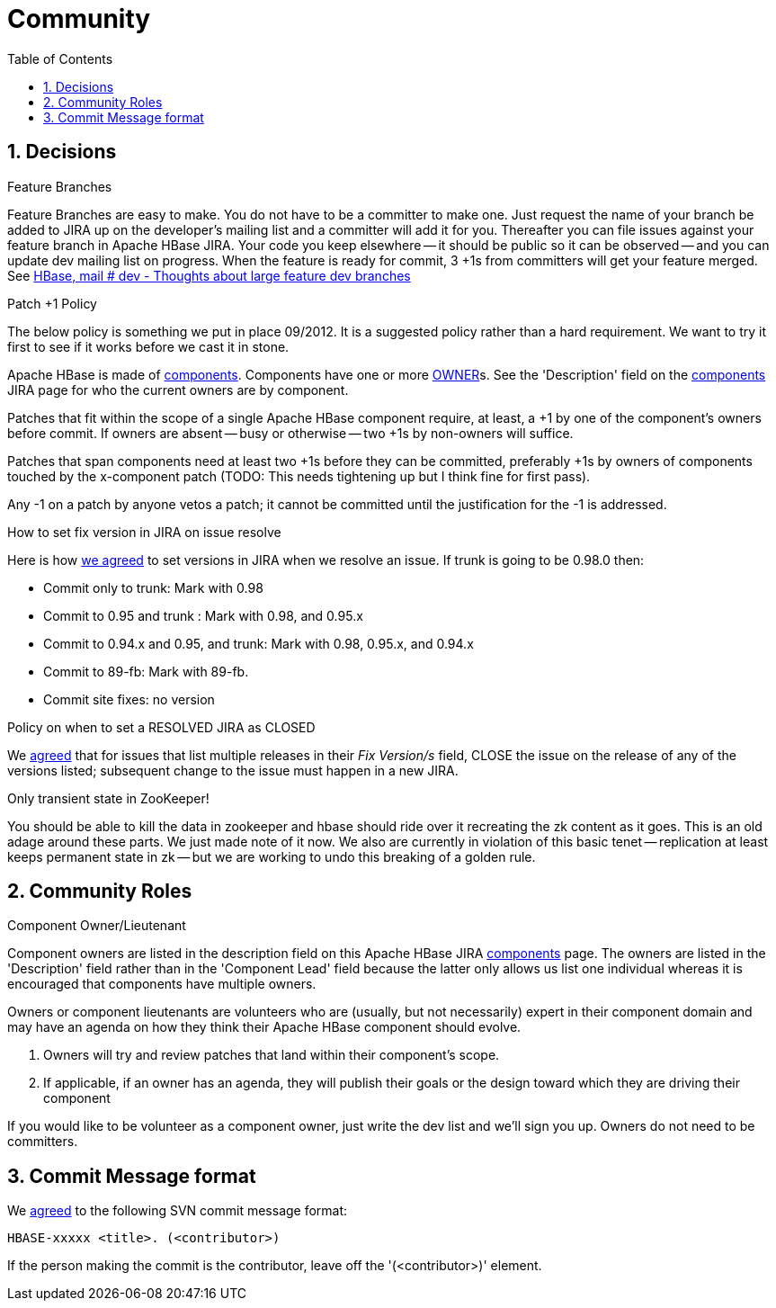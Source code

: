 ////
/**
 *
 * Licensed to the Apache Software Foundation (ASF) under one
 * or more contributor license agreements.  See the NOTICE file
 * distributed with this work for additional information
 * regarding copyright ownership.  The ASF licenses this file
 * to you under the Apache License, Version 2.0 (the
 * "License"); you may not use this file except in compliance
 * with the License.  You may obtain a copy of the License at
 *
 *     http://www.apache.org/licenses/LICENSE-2.0
 *
 * Unless required by applicable law or agreed to in writing, software
 * distributed under the License is distributed on an "AS IS" BASIS,
 * WITHOUT WARRANTIES OR CONDITIONS OF ANY KIND, either express or implied.
 * See the License for the specific language governing permissions and
 * limitations under the License.
 */
////

[[community]]
= Community
:doctype: book
:numbered:
:toc: left
:icons: font
:experimental:

== Decisions

.Feature Branches

Feature Branches are easy to make.
You do not have to be a committer to make one.
Just request the name of your branch be added to JIRA up on the developer's mailing list and a committer will add it for you.
Thereafter you can file issues against your feature branch in Apache HBase JIRA.
Your code you keep elsewhere -- it should be public so it can be observed -- and you can update dev mailing list on progress.
When the feature is ready for commit, 3 +1s from committers will get your feature merged.
See link:http://search-hadoop.com/m/asM982C5FkS1[HBase, mail # dev - Thoughts
              about large feature dev branches]

[[patchplusonepolicy]]
.Patch +1 Policy

The below policy is something we put in place 09/2012.
It is a suggested policy rather than a hard requirement.
We want to try it first to see if it works before we cast it in stone. 

Apache HBase is made of link:https://issues.apache.org/jira/browse/HBASE#selectedTab=com.atlassian.jira.plugin.system.project%3Acomponents-panel[components].
Components have one or more <<owner,OWNER>>s.
See the 'Description' field on the link:https://issues.apache.org/jira/browse/HBASE#selectedTab=com.atlassian.jira.plugin.system.project%3Acomponents-panel[components]        JIRA page for who the current owners are by component. 

Patches that fit within the scope of a single Apache HBase component require, at least, a +1 by one of the component's owners before commit.
If owners are absent -- busy or otherwise -- two +1s by non-owners will suffice. 

Patches that span components need at least two +1s before they can be committed, preferably +1s by owners of components touched by the x-component patch (TODO: This needs tightening up but I think fine for first pass). 

Any -1 on a patch by anyone vetos a patch; it cannot be committed until the justification for the -1 is addressed. 

[[hbase.fix.version.in.jira]]
.How to set fix version in JIRA on issue resolve

Here is how link:http://search-hadoop.com/m/azemIi5RCJ1[we agreed] to set versions in JIRA when we resolve an issue.
If trunk is going to be 0.98.0 then: 

* Commit only to trunk: Mark with 0.98 
* Commit to 0.95 and trunk : Mark with 0.98, and 0.95.x 
* Commit to 0.94.x and 0.95, and trunk: Mark with 0.98, 0.95.x, and 0.94.x 
* Commit to 89-fb: Mark with 89-fb. 
* Commit site fixes: no version 

[[hbase.when.to.close.jira]]
.Policy on when to set a RESOLVED JIRA as CLOSED

We link:http://search-hadoop.com/m/4cIKs1iwXMS1[agreed] that for issues that list multiple releases in their _Fix Version/s_ field, CLOSE the issue on the release of any of the versions listed; subsequent change to the issue must happen in a new JIRA. 

[[no.permanent.state.in.zk]]
.Only transient state in ZooKeeper!

You should be able to kill the data in zookeeper and hbase should ride over it recreating the zk content as it goes.
This is an old adage around these parts.
We just made note of it now.
We also are currently in violation of this basic tenet -- replication at least keeps permanent state in zk -- but we are working to undo this breaking of a golden rule. 

[[community.roles]]
== Community Roles

[[owner]]
.Component Owner/Lieutenant

Component owners are listed in the description field on this Apache HBase JIRA link:https://issues.apache.org/jira/browse/HBASE#selectedTab=com.atlassian.jira.plugin.system.project%3Acomponents-panel[components]        page.
The owners are listed in the 'Description' field rather than in the 'Component Lead' field because the latter only allows us list one individual whereas it is encouraged that components have multiple owners. 

Owners or component lieutenants are volunteers who are (usually, but not necessarily) expert in their component domain and may have an agenda on how they think their Apache HBase component should evolve. 

. Owners will try and review patches that land within their component's scope. 
. If applicable, if an owner has an agenda, they will publish their goals or the design toward which they are driving their component 

If you would like to be volunteer as a component owner, just write the dev list and we'll sign you up.
Owners do not need to be committers. 

[[hbase.commit.msg.format]]
== Commit Message format

We link:http://search-hadoop.com/m/Gwxwl10cFHa1[agreed] to the following SVN commit message format: 
[source]
----
HBASE-xxxxx <title>. (<contributor>)
---- 
If the person making the commit is the contributor, leave off the '(<contributor>)' element. 
